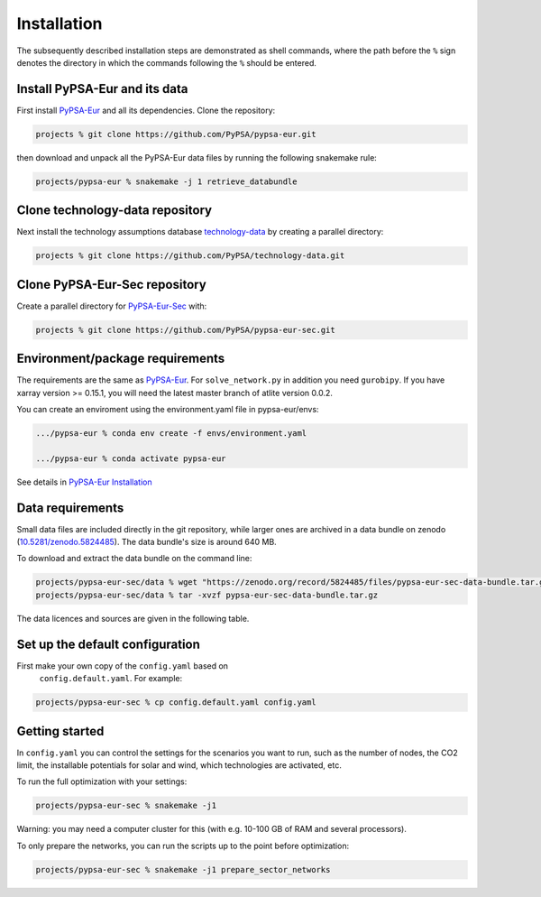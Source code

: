 .. _installation:

##########################################
Installation
##########################################

The subsequently described installation steps are demonstrated as shell commands, where the path before the ``%`` sign denotes the
directory in which the commands following the ``%`` should be entered.

Install PyPSA-Eur and its data
==============================

First install `PyPSA-Eur <https://github.com/PyPSA/pypsa-eur>`_ and all
its dependencies. Clone the repository:


.. code:: bash

    projects % git clone https://github.com/PyPSA/pypsa-eur.git

then download and unpack all the PyPSA-Eur data files by running the following snakemake rule:

.. code:: bash

    projects/pypsa-eur % snakemake -j 1 retrieve_databundle


Clone technology-data repository
================================

Next install the technology assumptions database `technology-data <https://github.com/PyPSA/technology-data>`_ by creating a parallel directory:

.. code:: bash

    projects % git clone https://github.com/PyPSA/technology-data.git


Clone PyPSA-Eur-Sec repository
==============================

Create a parallel directory for `PyPSA-Eur-Sec <https://github.com/PyPSA/pypsa-eur-sec>`_ with:

.. code:: bash

    projects % git clone https://github.com/PyPSA/pypsa-eur-sec.git

Environment/package requirements
================================



The requirements are the same as `PyPSA-Eur <https://github.com/PyPSA/pypsa-eur>`_. For
``solve_network.py`` in addition you need ``gurobipy``.  If you have
xarray version >= 0.15.1, you will need the latest master branch of
atlite version 0.0.2.

You can create an enviroment using the environment.yaml file in pypsa-eur/envs:

.. code:: bash

    .../pypsa-eur % conda env create -f envs/environment.yaml

    .../pypsa-eur % conda activate pypsa-eur

See details in `PyPSA-Eur Installation <https://pypsa-eur.readthedocs.io/en/latest/installation.html>`_

Data requirements
=================

Small data files are included directly in the git repository, while
larger ones are archived in a data bundle on zenodo (`10.5281/zenodo.5824485 <https://doi.org/10.5281/zenodo.5824485>`_).
The data bundle's size is around 640 MB.

To download and extract the data bundle on the command line:

.. code:: bash

    projects/pypsa-eur-sec/data % wget "https://zenodo.org/record/5824485/files/pypsa-eur-sec-data-bundle.tar.gz"
    projects/pypsa-eur-sec/data % tar -xvzf pypsa-eur-sec-data-bundle.tar.gz


The data licences and sources are given in the following table.


.. csv-table::
   :header-rows: 1
   :file: data.csv



Set up the default configuration
================================

First make your own copy of the ``config.yaml`` based on 
 ``config.default.yaml``. For example:

.. code:: bash

    projects/pypsa-eur-sec % cp config.default.yaml config.yaml


Getting started
===============


In ``config.yaml`` you can control the settings for the scenarios you
want to run, such as the number of nodes, the CO2 limit, the
installable potentials for solar and wind, which technologies are
activated, etc.

To run the full optimization with your settings:

.. code:: bash

    projects/pypsa-eur-sec % snakemake -j1

Warning: you may need a computer cluster for this (with e.g. 10-100 GB of RAM
and several processors).

To only prepare the networks, you can run the scripts up to the point before optimization:

.. code:: bash

    projects/pypsa-eur-sec % snakemake -j1 prepare_sector_networks
